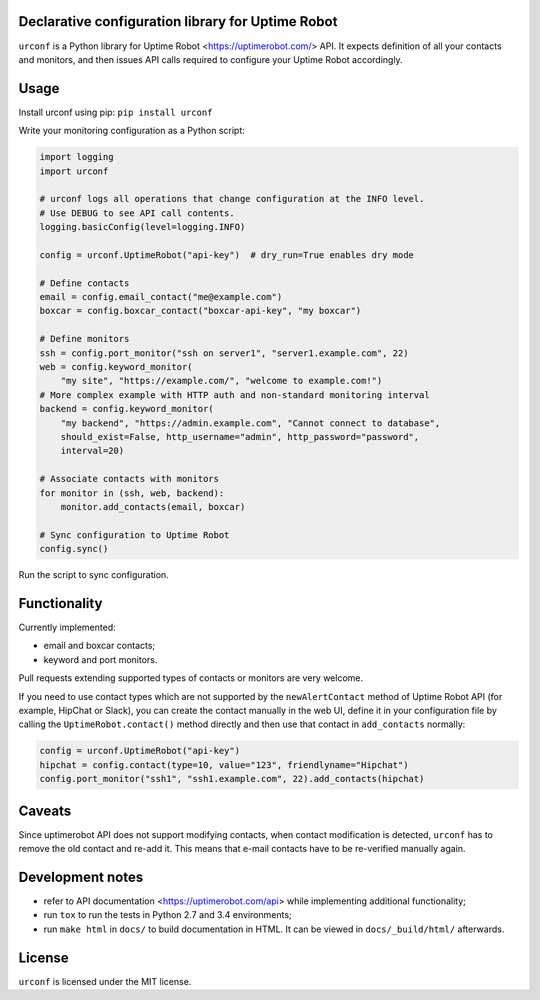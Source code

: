 .. image:: https://readthedocs.org/projects/urconf/badge/?version=latest
  :target: http://urconf.readthedocs.org/en/latest/?badge=latest

.. image:: https://travis-ci.org/knyar/urconf.svg?branch=master
  :target: https://travis-ci.org/knyar/urconf

.. image:: https://coveralls.io/repos/knyar/urconf/badge.svg?branch=master&service=github
  :target: https://coveralls.io/github/knyar/urconf?branch=master

Declarative configuration library for Uptime Robot
--------------------------------------------------

``urconf`` is a Python library for Uptime Robot <https://uptimerobot.com/>
API. It expects definition of all your contacts and monitors, and then issues
API calls required to configure your Uptime Robot accordingly.

Usage
-----

Install urconf using pip: ``pip install urconf``

Write your monitoring configuration as a Python script:

.. code:: python

  import logging
  import urconf

  # urconf logs all operations that change configuration at the INFO level.
  # Use DEBUG to see API call contents.
  logging.basicConfig(level=logging.INFO)

  config = urconf.UptimeRobot("api-key")  # dry_run=True enables dry mode

  # Define contacts
  email = config.email_contact("me@example.com")
  boxcar = config.boxcar_contact("boxcar-api-key", "my boxcar")

  # Define monitors
  ssh = config.port_monitor("ssh on server1", "server1.example.com", 22)
  web = config.keyword_monitor(
      "my site", "https://example.com/", "welcome to example.com!")
  # More complex example with HTTP auth and non-standard monitoring interval
  backend = config.keyword_monitor(
      "my backend", "https://admin.example.com", "Cannot connect to database",
      should_exist=False, http_username="admin", http_password="password",
      interval=20)

  # Associate contacts with monitors
  for monitor in (ssh, web, backend):
      monitor.add_contacts(email, boxcar)

  # Sync configuration to Uptime Robot
  config.sync()

Run the script to sync configuration.

Functionality
-------------

Currently implemented:

- email and boxcar contacts;
- keyword and port monitors.

Pull requests extending supported types of contacts or monitors are very
welcome.

If you need to use contact types which are not supported by the
``newAlertContact`` method of Uptime Robot API (for example, HipChat or Slack),
you can create the contact manually in the web UI, define it in your
configuration file by calling the ``UptimeRobot.contact()`` method directly and
then use that contact in ``add_contacts`` normally:

.. code:: python

  config = urconf.UptimeRobot("api-key")
  hipchat = config.contact(type=10, value="123", friendlyname="Hipchat")
  config.port_monitor("ssh1", "ssh1.example.com", 22).add_contacts(hipchat)

Caveats
-------

Since uptimerobot API does not support modifying contacts, when contact
modification is detected, ``urconf`` has to remove the old contact and re-add
it. This means that e-mail contacts have to be re-verified manually again.

Development notes
-----------------

- refer to API documentation <https://uptimerobot.com/api> while implementing
  additional functionality;
- run ``tox`` to run the tests in Python 2.7 and 3.4 environments;
- run ``make html`` in ``docs/`` to build documentation in HTML. It can be
  viewed in ``docs/_build/html/`` afterwards.

License
-------

``urconf`` is licensed under the MIT license.
